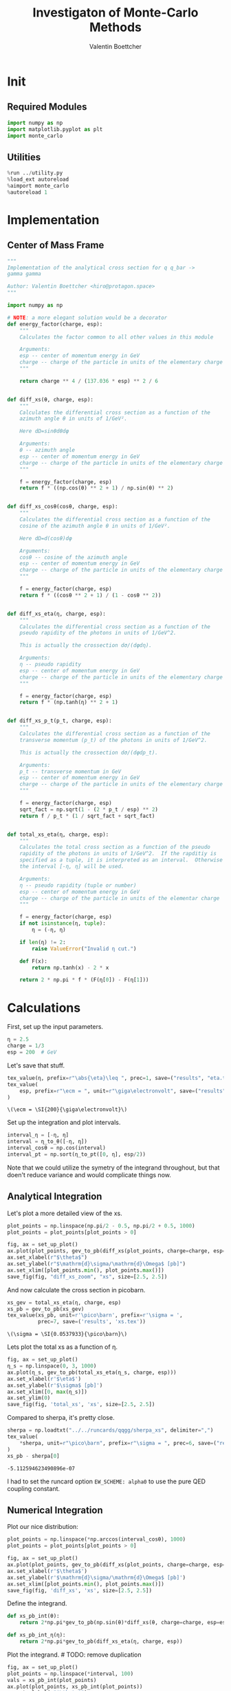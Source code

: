 #+PROPERTY: header-args :exports both :output-dir results :session xs :kernel python3
#+TITLE: Investigaton of Monte-Carlo Methods
#+AUTHOR: Valentin Boettcher

* Init
** Required Modules
#+NAME: e988e3f2-ad1f-49a3-ad60-bedba3863283
#+begin_src jupyter-python :exports both :tangle tangled/xs.py
  import numpy as np
  import matplotlib.pyplot as plt
  import monte_carlo
#+end_src

#+RESULTS: e988e3f2-ad1f-49a3-ad60-bedba3863283

** Utilities
#+NAME: 53548778-a4c1-461a-9b1f-0f401df12b08
#+BEGIN_SRC jupyter-python :exports both
%run ../utility.py
%load_ext autoreload
%aimport monte_carlo
%autoreload 1
#+END_SRC

#+RESULTS: 53548778-a4c1-461a-9b1f-0f401df12b08

* Implementation
** Center of Mass Frame
#+NAME: 777a013b-6c20-44bd-b58b-6a7690c21c0e
#+BEGIN_SRC jupyter-python :exports both :results raw drawer :exports code :tangle tangled/xs.py
  """
  Implementation of the analytical cross section for q q_bar ->
  gamma gamma

  Author: Valentin Boettcher <hiro@protagon.space>
  """

  import numpy as np

  # NOTE: a more elegant solution would be a decorator
  def energy_factor(charge, esp):
      """
      Calculates the factor common to all other values in this module

      Arguments:
      esp -- center of momentum energy in GeV
      charge -- charge of the particle in units of the elementary charge
      """

      return charge ** 4 / (137.036 * esp) ** 2 / 6


  def diff_xs(θ, charge, esp):
      """
      Calculates the differential cross section as a function of the
      azimuth angle θ in units of 1/GeV².

      Here dΩ=sinθdθdφ

      Arguments:
      θ -- azimuth angle
      esp -- center of momentum energy in GeV
      charge -- charge of the particle in units of the elementary charge
      """

      f = energy_factor(charge, esp)
      return f * ((np.cos(θ) ** 2 + 1) / np.sin(θ) ** 2)


  def diff_xs_cosθ(cosθ, charge, esp):
      """
      Calculates the differential cross section as a function of the
      cosine of the azimuth angle θ in units of 1/GeV².

      Here dΩ=d(cosθ)dφ

      Arguments:
      cosθ -- cosine of the azimuth angle
      esp -- center of momentum energy in GeV
      charge -- charge of the particle in units of the elementary charge
      """

      f = energy_factor(charge, esp)
      return f * ((cosθ ** 2 + 1) / (1 - cosθ ** 2))


  def diff_xs_eta(η, charge, esp):
      """
      Calculates the differential cross section as a function of the
      pseudo rapidity of the photons in units of 1/GeV^2.

      This is actually the crossection dσ/(dφdη).

      Arguments:
      η -- pseudo rapidity
      esp -- center of momentum energy in GeV
      charge -- charge of the particle in units of the elementary charge
      """

      f = energy_factor(charge, esp)
      return f * (np.tanh(η) ** 2 + 1)


  def diff_xs_p_t(p_t, charge, esp):
      """
      Calculates the differential cross section as a function of the
      transverse momentum (p_t) of the photons in units of 1/GeV^2.

      This is actually the crossection dσ/(dφdp_t).

      Arguments:
      p_t -- transverse momentum in GeV
      esp -- center of momentum energy in GeV
      charge -- charge of the particle in units of the elementary charge
      """

      f = energy_factor(charge, esp)
      sqrt_fact = np.sqrt(1 - (2 * p_t / esp) ** 2)
      return f / p_t * (1 / sqrt_fact + sqrt_fact)


  def total_xs_eta(η, charge, esp):
      """
      Calculates the total cross section as a function of the pseudo
      rapidity of the photons in units of 1/GeV^2.  If the rapditiy is
      specified as a tuple, it is interpreted as an interval.  Otherwise
      the interval [-η, η] will be used.

      Arguments:
      η -- pseudo rapidity (tuple or number)
      esp -- center of momentum energy in GeV
      charge -- charge of the particle in units of the elementar charge
      """

      f = energy_factor(charge, esp)
      if not isinstance(η, tuple):
          η = (-η, η)

      if len(η) != 2:
          raise ValueError("Invalid η cut.")

      def F(x):
          return np.tanh(x) - 2 * x

      return 2 * np.pi * f * (F(η[0]) - F(η[1]))
#+END_SRC

#+RESULTS: 777a013b-6c20-44bd-b58b-6a7690c21c0e
* Calculations
First, set up the input parameters.
#+BEGIN_SRC jupyter-python :exports both :results raw drawer
η = 2.5
charge = 1/3
esp = 200  # GeV
#+END_SRC

#+RESULTS:

Let's save that stuff.
#+begin_src jupyter-python :exports both :results raw drawer
  tex_value(η, prefix=r"\abs{\eta}\leq ", prec=1, save=("results", "eta.tex"))
  tex_value(
      esp, prefix=r"\ecm = ", unit=r"\giga\electronvolt", save=("results", "ecm.tex")
  )
#+end_src


#+RESULTS:
: \(\ecm = \SI{200}{\giga\electronvolt}\)

Set up the integration and plot intervals.
#+begin_src jupyter-python :exports both :results raw drawer
interval_η = [-η, η]
interval = η_to_θ([-η, η])
interval_cosθ = np.cos(interval)
interval_pt = np.sort(η_to_pt([0, η], esp/2))
#+end_src

#+RESULTS:

#+begin_note
Note that we could utilize the symetry of the integrand throughout,
but that doen't reduce variance and would complicate things now.
#+end_note

** Analytical Integration
Let's plot a more detailed view of the xs.
#+begin_src jupyter-python :exports both :results raw drawer
  plot_points = np.linspace(np.pi/2 - 0.5, np.pi/2 + 0.5, 1000)
  plot_points = plot_points[plot_points > 0]

  fig, ax = set_up_plot()
  ax.plot(plot_points, gev_to_pb(diff_xs(plot_points, charge=charge, esp=esp)))
  ax.set_xlabel(r"$\theta$")
  ax.set_ylabel(r"$\mathrm{d}\sigma/\mathrm{d}\Omega$ [pb]")
  ax.set_xlim([plot_points.min(), plot_points.max()])
  save_fig(fig, "diff_xs_zoom", "xs", size=[2.5, 2.5])
#+end_src

#+RESULTS:
[[file:./.ob-jupyter/76fd6c12bbf149b4207309816f761bcdf5660044.png]]

 And now calculate the cross section in picobarn.
 #+BEGIN_SRC jupyter-python :exports both :results raw file :file xs.tex
   xs_gev = total_xs_eta(η, charge, esp)
   xs_pb = gev_to_pb(xs_gev)
   tex_value(xs_pb, unit=r'\pico\barn', prefix=r'\sigma = ',
             prec=7, save=('results', 'xs.tex'))
 #+END_SRC

 #+RESULTS:
 : \(\sigma = \SI{0.0537933}{\pico\barn}\)
 # [goto error]

 Lets plot the total xs as a function of η.
 #+begin_src jupyter-python :exports both :results raw drawer
   fig, ax = set_up_plot()
   η_s = np.linspace(0, 3, 1000)
   ax.plot(η_s, gev_to_pb(total_xs_eta(η_s, charge, esp)))
   ax.set_xlabel(r'$\eta$')
   ax.set_ylabel(r'$\sigma$ [pb]')
   ax.set_xlim([0, max(η_s)])
   ax.set_ylim(0)
   save_fig(fig, 'total_xs', 'xs', size=[2.5, 2.5])
 #+end_src

 #+RESULTS:
 [[file:./.ob-jupyter/6c11ca246186eeea4d83adbab28d2bac650d530e.png]]


 Compared to sherpa, it's pretty close.
 #+NAME: 81b5ed93-0312-45dc-beec-e2ba92e22626
 #+BEGIN_SRC jupyter-python :exports both :results raw drawer
   sherpa = np.loadtxt("../../runcards/qqgg/sherpa_xs", delimiter=",")
   tex_value(
       ,*sherpa, unit=r"\pico\barn", prefix=r"\sigma = ", prec=6, save=("results", "xs_sherpa.tex")
   )
   xs_pb - sherpa[0]
 #+END_SRC

 #+RESULTS: 81b5ed93-0312-45dc-beec-e2ba92e22626
 : -5.112594623490896e-07

 I had to set the runcard option ~EW_SCHEME: alpha0~ to use the pure
 QED coupling constant.

** Numerical Integration
Plot our nice distribution:
#+begin_src jupyter-python :exports both :results raw drawer
  plot_points = np.linspace(*np.arccos(interval_cosθ), 1000)
  plot_points = plot_points[plot_points > 0]

  fig, ax = set_up_plot()
  ax.plot(plot_points, gev_to_pb(diff_xs(plot_points, charge=charge, esp=esp)))
  ax.set_xlabel(r'$\theta$')
  ax.set_ylabel(r'$\mathrm{d}\sigma/\mathrm{d}\Omega$ [pb]')
  ax.set_xlim([plot_points.min(), plot_points.max()])
  save_fig(fig, 'diff_xs', 'xs', size=[2.5, 2.5])
#+end_src

#+RESULTS:
[[file:./.ob-jupyter/75a16a47d4f49baccb809d925bbd349a36d945b6.png]]

Define the integrand.
#+begin_src jupyter-python :exports both :results raw drawer
  def xs_pb_int(θ):
      return 2*np.pi*gev_to_pb(np.sin(θ)*diff_xs(θ, charge=charge, esp=esp))

  def xs_pb_int_η(η):
      return 2*np.pi*gev_to_pb(diff_xs_eta(η, charge, esp))
#+end_src

#+RESULTS:

Plot the integrand. # TODO: remove duplication
#+begin_src jupyter-python :exports both :results raw drawer
  fig, ax = set_up_plot()
  plot_points = np.linspace(*interval, 100)
  vals = xs_pb_int(plot_points)
  ax.plot(plot_points, xs_pb_int(plot_points))
  ax.set_xlabel(r"$\theta$")
  ax.set_ylabel(r"$2\pi\cdot \mathrm{d}\sigma/\mathrm{d}\theta$ [pb]")
  ax.set_xlim([plot_points.min(), plot_points.max()])
  ax.axhline(vals.mean(), color="gray", linestyle="--", label="mean")
  ax.axhspan(
      vals.mean() - vals.std(),
      vals.mean() + vals.std(),
      alpha=0.1,
      color="red",
      label=r"$\sigma$ (stddev)",
  )
  ax.legend()
  ax.set_ylim([0, 0.09])
  save_fig(fig, "xs_integrand", "xs", size=[3, 2.2])
#+end_src

#+RESULTS:
[[file:./.ob-jupyter/c6475d9a7ff68efac62047df38b6dff727b47ca1.png]]
*** Integral over θ
Intergrate σ with the mc method.
#+begin_src jupyter-python :exports both :results raw drawer
  xs_pb_res = monte_carlo.integrate(xs_pb_int, interval, epsilon=1e-3)
  xs_pb_res
#+end_src

#+RESULTS:
: IntegrationResult(result=0.05370422724204307, sigma=0.000985235491146465, N=2175)

We gonna export that as tex.
#+begin_src jupyter-python :exports both :results raw drawer
  tex_value(*xs_pb_res.combined_result, unit=r'\pico\barn',
            prefix=r'\sigma = ', save=('results', 'xs_mc.tex'))
  tex_value(xs_pb_res.N, prefix=r'N = ', save=('results', 'xs_mc_N.tex'))
#+end_src

#+RESULTS:
: \(N = 2175\)

*** Integration over η
Plot the intgrand of the pseudo rap.
#+begin_src jupyter-python :exports both :results raw drawer
  fig, ax = set_up_plot()
  points = np.linspace(*interval_η, 1000)
  ax.set_xlim(*interval_η)
  vals = xs_pb_int_η(points)
  ax.plot(points, vals)
  ax.set_xlabel(r"$\eta$")
  ax.set_ylabel(r"$2\pi\cdot \mathrm{d}\sigma/\mathrm{d}\eta$ [pb]")
  ax.axhline(vals.mean(), color="gray", linestyle="--", label="mean")
  ax.axhspan(
      vals.mean() - vals.std(),
      vals.mean() + vals.std(),
      alpha=0.1,
      color="red",
      label=r"$\sigma$ (stddev)",
  )
  ax.legend()
  ax.set_ylim([0, 0.09])
  save_fig(fig, "xs_integrand_eta", "xs", size=[3, 2.2])
  vals.std()
#+end_src

#+RESULTS:
:RESULTS:
: 0.0022315324126441238
[[file:./.ob-jupyter/8dfec98a513c90cfa5ce0b0fa0c738990a00f545.png]]
:END:

#+begin_src jupyter-python :exports both :results raw drawer
  xs_pb_η = monte_carlo.integrate(xs_pb_int_η,
                                  interval_η, epsilon=1e-3)
  xs_pb_η
#+end_src

#+RESULTS:
: IntegrationResult(result=0.054328082662847096, sigma=0.0008889740179901874, N=155)

As we see, the result is a little better if we use pseudo rapidity,
because the differential cross section does not difverge anymore.  But
becase our η interval is covering the range where all the variance is
occuring, the improvement is rather marginal.

And yet again export that as tex.
#+begin_src jupyter-python :exports both :results raw drawer
  tex_value(*xs_pb_η.combined_result, unit=r'\pico\barn', prefix=r'\sigma = ',
            save=('results', 'xs_mc_eta.tex'))
  tex_value(xs_pb_η.N, prefix=r'N = ', save=('results', 'xs_mc_eta_N.tex'))
#+end_src

#+RESULTS:
: \(N = 155\)

*** Using =VEGAS=
Now we use =VEGAS= on the θ parametrisation and see what happens.
#+begin_src jupyter-python :exports both :results raw drawer
  num_increments = 20
  xs_pb_vegas = monte_carlo.integrate_vegas(
      xs_pb_int,
      interval,
      num_increments=num_increments,
      alpha=2,
      increment_epsilon=0.02,
      vegas_point_density=20,
      epsilon=.001,
      acumulate=False,
  )
  xs_pb_vegas
#+end_src

#+RESULTS:
: VegasIntegrationResult(result=0.05385147100350073, sigma=0.0006449656280866641, N=280, increment_borders=array([0.16380276, 0.20363829, 0.25058487, 0.31248736, 0.38984712,
:        0.48282703, 0.59789014, 0.74604506, 0.94478021, 1.2118738 ,
:        1.54691711, 1.87902642, 2.1520019 , 2.36389993, 2.52652553,
:        2.64522286, 2.73822153, 2.81570396, 2.87868105, 2.93141331,
:        2.9777899 ]), vegas_iterations=7)

This is pretty good, although the variance reduction may be achieved
partially by accumulating the results from all runns. Here this gives
us one order of magnitude more than we wanted.

And export that as tex.
#+begin_src jupyter-python :exports both :results raw drawer
  tex_value(*xs_pb_vegas.combined_result, unit=r'\pico\barn',
            prefix=r'\sigma = ', save=('results', 'xs_mc_θ_vegas.tex'))
  tex_value(xs_pb_vegas.N, prefix=r'N = ', save=('results', 'xs_mc_θ_vegas_N.tex'))
  tex_value(xs_pb_vegas.vegas_iterations, prefix=r'\times', save=('results', 'xs_mc_θ_vegas_it.tex'))
  tex_value(num_increments, prefix=r'K = ', save=('results', 'xs_mc_θ_vegas_K.tex'))
#+end_src

#+RESULTS:
: \(K = 20\)

Surprisingly, acumulation, the result ain't much different.
This depends, of course, on the iteration count.
#+begin_src jupyter-python :exports both :results raw drawer
  monte_carlo.integrate_vegas(
      xs_pb_int,
      interval,
      num_increments=num_increments,
      alpha=2,
      increment_epsilon=0.02,
      vegas_point_density=20,
      epsilon=.001,
      acumulate=True,
  )
#+end_src

#+RESULTS:
: VegasIntegrationResult(result=0.05419976451760529, sigma=0.00038210829821375814, N=280, increment_borders=array([0.16380276, 0.209144  , 0.26039234, 0.32229493, 0.39804137,
:        0.4909879 , 0.61029879, 0.76665441, 0.96505962, 1.23126267,
:        1.56730971, 1.90682879, 2.16989773, 2.36757191, 2.52448316,
:        2.65073717, 2.7473928 , 2.82281282, 2.88572888, 2.93664028,
:        2.9777899 ]), vegas_iterations=7)

Let's define some little helpers.
#+begin_src jupyter-python :exports both :tangle tangled/plot_utils.py
  """
  Some shorthands for common plotting tasks related to the investigation
  of monte-carlo methods in one rimension.

  Author: Valentin Boettcher <hiro at protagon.space>
  """

  import matplotlib.pyplot as plt
  import numpy as np
  from utility import *


  def plot_increments(ax, increment_borders, label=None, *args, **kwargs):
      """Plot the increment borders from a list.  The first and last one

      :param ax: the axis on which to draw
      :param list increment_borders: the borders of the increments
      :param str label: the label to apply to one of the vertical lines
      """

      ax.axvline(x=increment_borders[1], label=label, *args, **kwargs)

      for increment in increment_borders[1:-1]:
          ax.axvline(x=increment, *args, **kwargs)


  def plot_vegas_weighted_distribution(
      ax, points, dist, increment_borders, integral=None, color="orange", *args, **kwargs
  ):
      """Plot the distribution with VEGAS weights applied.

      :param ax: axis
      :param points: points
      :param dist: distribution
      :param increment_borders: increment borders
      """

      num_increments = increment_borders.size
      weighted_dist = dist.copy()

      var = 0
      total_weight = points.max() - points.min()
      for left_border, right_border in zip(increment_borders[:-1], increment_borders[1:]):
          length = right_border - left_border
          mask = (left_border <= points) & (points <= right_border)
          weighted_dist[mask] = dist[mask] * num_increments * length
          if integral:
              var += (
                  np.sum((integral - weighted_dist[mask]) ** 2)
                  / (weighted_dist[mask].size - 1)
                  ,* length
                  / total_weight
              )

      if integral:
          std = np.sqrt(var)
          ax.axhline(weighted_dist.mean(), color=color, linestyle="--")
          ax.axhspan(
              weighted_dist.mean() - std,
              weighted_dist.mean() + std,
              color=color,
              alpha=0.2,
              linestyle="--",
          )

      ax.plot(
          points, weighted_dist, *args, color=color, **kwargs,
      )


  def plot_stratified_rho(ax, points, increment_borders, *args, **kwargs):
      """Plot the weighting distribution resulting from the increment
      borders.

      :param ax: axis
      :param points: points
      :param increment_borders: increment borders

      """

      num_increments = increment_borders.size
      ρ = np.empty_like(points)
      for left_border, right_border in zip(increment_borders[:-1], increment_borders[1:]):
          length = right_border - left_border
          mask = (left_border <= points) & (points <= right_border)
          ρ[mask] = 1 / (num_increments * length)

      ax.plot(points, ρ, *args, **kwargs)
#+end_src

#+RESULTS:

And now we plot the integrand with the incremens.
#+begin_src jupyter-python :exports both :results raw drawer
  fig, ax = set_up_plot()
  ax.set_xlim(*interval)
  ax.set_xlabel(r"$\theta$")
  ax.set_ylabel(r"$2\pi\cdot \mathrm{d}\sigma/\mathrm{d}\theta$ [pb]")
  ax.set_ylim([0, 0.09])
  plot_points = np.linspace(*interval, 1000)
  vals = xs_pb_int(plot_points)
  ax.plot(plot_points, xs_pb_int(plot_points), label="Distribution")
  ax.axhline(vals.mean(), color="C0", linestyle="--")
  ax.axhspan(
      vals.mean() - vals.std(),
      vals.mean() + vals.std(),
      alpha=0.1,
      color="C0",
  )

  plot_increments(
      ax,
      xs_pb_vegas.increment_borders,
      label="Increment Borders",
      color="gray",
      linestyle="--",
  )

  plot_vegas_weighted_distribution(
      ax,
      plot_points,
      xs_pb_int(plot_points),
      xs_pb_vegas.increment_borders,
      xs_pb_vegas.result,
      label="Weighted Distribution",
  )

  ax.legend(fontsize="small", loc="lower left")
  save_fig(fig, "xs_integrand_vegas", "xs", size=[5, 3])
#+end_src

#+RESULTS:
[[file:./.ob-jupyter/a8eebf03d003ff21bc3fcb859a93f05f6334b358.png]]
*** Testing the Statistics
Let's battle test the statistics.
#+begin_src jupyter-python :exports both :results raw drawer
  num_runs = 1000
  num_within = 0

  for _ in range(num_runs):
      val, err = \
          monte_carlo.integrate(xs_pb_int, interval, epsilon=1e-3).combined_result
      if abs(xs_pb - val) <= err:
          num_within += 1

  num_within/num_runs
#+end_src

#+RESULTS:
: 0.678

So we see: the standard deviation is sound.

Doing the same thing with =VEGAS= works as well.
#+begin_src jupyter-python :exports both :results raw drawer
  num_runs = 1000
  num_within = 0
  for _ in range(num_runs):
      val, err = monte_carlo.integrate_vegas(
          xs_pb_int,
          interval,
          num_increments=num_increments,
          alpha=1,
          increment_epsilon=0.02,
          vegas_point_density=10,
          epsilon=0.1,
          acumulate=False,
      ).combined_result

      if abs(xs_pb - val) <= err:
          num_within += 1
  num_within / num_runs
#+end_src

#+RESULTS:
:RESULTS:
: /home/hiro/Documents/Projects/UNI/Bachelor/prog/python/qqgg/monte_carlo.py:451: RuntimeWarning: invalid value encountered in double_scalars
:   variance = (
: 0.0
:END:

** Sampling and Analysis
Define the sample number.
#+begin_src jupyter-python :exports both :results raw drawer
  sample_num = 1_000_000
  tex_value(
      sample_num, prefix="N = ", save=("results", "4imp-sample-size.tex"),
  )
#+end_src

#+RESULTS:
: \(N = 1000000\)

Let's define shortcuts for our distributions. The 2π are just there
for formal correctnes. Factors do not influecence the outcome.
#+begin_src jupyter-python :exports both :results raw drawer
  def dist_cosθ(x):
      return gev_to_pb(diff_xs_cosθ(x, charge, esp))

  def dist_η(x):
      return gev_to_pb(diff_xs_eta(x, charge, esp))
#+end_src

#+RESULTS:

*** Sampling the cosθ cross section

Now we monte-carlo sample our distribution. We observe that the efficiency his very bad!
#+begin_src jupyter-python :exports both :results raw drawer
  cosθ_sample, cosθ_efficiency = \
      monte_carlo.sample_unweighted_array(sample_num, dist_cosθ,
                                          interval_cosθ, report_efficiency=True,
                                          cache='cache/bare_cos_theta',
                                          proc='auto')
  cosθ_efficiency
#+end_src

#+RESULTS:
:RESULTS:
: Loading Cache:  sample_unweighted_array
: 0.02738751517805198
:END:

Let's save that.
#+begin_src jupyter-python :exports both :results raw drawer
  tex_value(
      cosθ_efficiency * 100,
      prefix=r"\mathfrak{e} = ",
      suffix=r"\%",
      save=("results", "naive_th_samp.tex"),
  )
#+end_src

#+RESULTS:
: \(\mathfrak{e} = 3\%\)

Our distribution has a lot of variance, as can be seen by plotting it.
#+begin_src jupyter-python :exports both :results raw drawer
  pts = np.linspace(*interval_cosθ, 100)
  fig, ax = set_up_plot()
  ax.plot(pts, dist_cosθ(pts))
  ax.set_xlabel(r'$\cos\theta$')
  ax.set_ylabel(r'$\frac{\mathrm{d}\sigma}{\mathrm{d}\Omega}$')
#+end_src

#+RESULTS:
:RESULTS:
: Text(0, 0.5, '$\\frac{\\mathrm{d}\\sigma}{\\mathrm{d}\\Omega}$')
[[file:./.ob-jupyter/61aa35001fa08ee2f749c61ea2e26bec3edc6427.png]]
:END:

We define a friendly and easy to integrate upper limit function.
#+begin_src jupyter-python :exports both :results raw drawer
  fig, ax = set_up_plot()
  upper_limit = dist_cosθ(interval_cosθ[0]) / interval_cosθ[0] ** 2
  upper_base = dist_cosθ(0)


  def upper(x):
      return upper_base + upper_limit * x ** 2


  def upper_int(x):
      return upper_base * x + upper_limit * x ** 3 / 3


  ax.plot(pts, upper(pts), label="upper bound")
  ax.plot(pts, dist_cosθ(pts), label=r"$f_{\cos\theta}$")

  ax.legend(fontsize='small')
  ax.set_xlabel(r"$\cos\theta$")
  ax.set_ylabel(r"$\frac{\mathrm{d}\sigma}{\mathrm{d}\cos\theta}$ [pb]")
  save_fig(fig, "upper_bound", "xs_sampling", size=(3, 2.5))
#+end_src

#+RESULTS:
[[file:./.ob-jupyter/a3e658d242e9fe190627d8eba7117d48edff01f9.png]]


To increase our efficiency, we have to specify an upper bound. That is
at least a little bit better. The numeric inversion is horribly inefficent.
#+begin_src jupyter-python :exports both :results raw drawer
  cosθ_sample_tuned, cosθ_efficiency_tuned = monte_carlo.sample_unweighted_array(
      sample_num,
      dist_cosθ,
      interval_cosθ,
      report_efficiency=True,
      proc="auto",
      cache="cache/bare_cos_theta_tuned",
      upper_bound=[upper, upper_int],
  )
  cosθ_efficiency_tuned
#+end_src

#+RESULTS:
:RESULTS:
: Loading Cache:  sample_unweighted_array
: 0.07904706665774734
:END:
<<cosθ-bare-eff>>

#+begin_src jupyter-python :exports both :results raw drawer
  tex_value(
      cosθ_efficiency_tuned * 100,
      prefix=r"\mathfrak{e} = ",
      suffix=r"\%",
      save=("results", "tuned_th_samp.tex"),
  )
#+end_src

#+RESULTS:
: \(\mathfrak{e} = 8\%\)

# TODO: Looks fishy
Nice! And now draw some histograms.

We define an auxilliary method for convenience.
#+begin_src jupyter-python :exports both :results raw drawer :tangle tangled/plot_utils.py
  import matplotlib.gridspec as gridspec
  from scipy.stats import chi2


  def test_compatibility(hist_1, hist_2):
      hist_2.reshape(hist_1.shape)
      test = np.sum(
          np.divide(
              ((hist_1 - hist_2) ** 2).astype(float),
              (hist_1 + hist_2).astype(float),
              out=np.zeros_like(hist_1).astype(float),
              where=(hist_1 + hist_2) > 0,
          )
      )

      return test, 1 - chi2.cdf(test, len(hist_1))


  def draw_ratio_plot(histograms, normalize_to=1, **kwargs):
      fig, (ax_hist, ax_ratio) = set_up_plot(
          2, 1, sharex=True, gridspec_kw=dict(height_ratios=[3, 1], hspace=0), **kwargs
      )

      reference, edges = histograms[0]["hist"]
      reference_error = np.sqrt(reference)

      ref_int = hist_integral(histograms[0]["hist"])
      reference = reference / ref_int
      reference_error = reference_error / ref_int

      for i, histogram in enumerate(histograms):
          heights, _ = (
              histogram["hist"]
              if "hist" in histogram
              else np.histogram(histogram["samples"], bins=edges)
          )

          if i > 0:
              test, ratio = test_compatibility(heights, histograms[0]["hist"][0])
              histogram["hist_kwargs"]["label"] = (
                  histogram["hist_kwargs"].get("label", "")
                  + "\n"
                  + rf"$P = {ratio:.2f}\; T = {test:.2f}$"
              )

          integral = hist_integral([heights, edges])
          errors = np.sqrt(heights) / integral
          heights = heights / integral

          draw_histogram(
              ax_hist,
              [heights, edges],
              errorbars=errors,
              hist_kwargs=(
                  histogram["hist_kwargs"] if "hist_kwargs" in histogram else dict()
              ),
              errorbar_kwargs=(
                  histogram["errorbar_kwargs"]
                  if "errorbar_kwargs" in histogram
                  else dict()
              ),
              normalize_to=normalize_to,
          )

          set_up_axis(ax_ratio, pimp_top=False)
          draw_histogram(
              ax_ratio,
              [
                  np.divide(
                      heights, reference, out=np.ones_like(heights), where=reference != 0
                  ),
                  edges,
              ],
              errorbars=np.divide(
                  errors, reference, out=np.zeros_like(heights), where=reference != 0
              ),
              hist_kwargs=(
                  histogram["hist_kwargs"] if "hist_kwargs" in histogram else dict()
              ),
              errorbar_kwargs=(
                  histogram["errorbar_kwargs"]
                  if "errorbar_kwargs" in histogram
                  else dict()
              ),
              normalize_to=None,
          )

          ax_ratio.set_ylabel("ratio")

      return fig, (ax_hist, ax_ratio)


  def hist_integral(hist):
      heights, edges = hist
      return heights @ (edges[1:] - edges[:-1])


  def draw_histogram(
      ax,
      histogram,
      errorbars=True,
      hist_kwargs=dict(color="#1f77b4"),
      errorbar_kwargs=dict(),
      autoau=True,
      normalize_to=None,
  ):
      """Draws a histogram with optional errorbars using the step style.

      :param ax: axis to draw on
      :param histogram: an array of the form [heights, edges]
      :param hist_kwargs: keyword args to pass to `ax.step`
      :param errorbar_kwargs: keyword args to pass to `ax.errorbar`
      :param autoau: if set, the y axis will receive an a.u. label
      :param normalize_to: if set, the histogram will be normalized to the value
      :returns: the given axis
      """

      heights, edges = histogram
      centers = (edges[1:] + edges[:-1]) / 2
      deviations = (
          (errorbars if isinstance(errorbars, (np.ndarray, list)) else np.sqrt(heights))
          if errorbars is not False
          else None
      )

      if normalize_to is not None:
          integral = hist_integral(histogram)
          heights = heights / integral * normalize_to
          if errorbars is not False:
              deviations = deviations / integral * normalize_to

      hist_plot = ax.step(edges, [heights[0], *heights], **hist_kwargs)

      if errorbars is not False:
          if "color" not in errorbar_kwargs:
              errorbar_kwargs["color"] = hist_plot[0].get_color()

          ax.errorbar(centers, heights, deviations, linestyle="none", **errorbar_kwargs)

      ax.set_xlim(*[edges[0], edges[-1]])
      ax.set_ylabel("a.u.")

      return ax


  def draw_histo_auto(points, xlabel, bins=50, range=None, rethist=False, **kwargs):
      """Creates a histogram figure from sample points, normalized to unity.

      :param points: samples
      :param xlabel: label of the x axis
      :param bins: number of bins
      :param range: the range of the values
      :param rethist: whether to return the histogram as third argument
      :returns: figure, axis
      """

      hist = np.histogram(points, bins, range=range, **kwargs)
      fig, ax = set_up_plot()
      draw_histogram(ax, hist, normalize_to=1)

      ax.set_xlabel(xlabel)
      ax.set_ylabel("Count")

      return (fig, ax, hist) if rethist else (fig, ax)
#+end_src

#+RESULTS:

The histogram for cosθ.
#+begin_src jupyter-python :exports both :results raw drawer
  fig, _ = draw_histo_auto(cosθ_sample, r'$\cos\theta$')
  save_fig(fig, 'histo_cos_theta', 'xs', size=(4,3))
  hist_cosθ = np.histogram(cosθ_sample, bins=50, range=interval_cosθ)
#+end_src

#+RESULTS:
[[file:./.ob-jupyter/ebc5d8873924ff1b194ac2855e0c701a67359392.png]]

*** Observables
Now we define some utilities to draw real 4-momentum samples.
#+begin_src jupyter-python :exports both :tangle tangled/xs.py
  @numpy_cache("momentum_cache")
  def sample_momenta(sample_num, interval, charge, esp, seed=None, **kwargs):
      """Samples `sample_num` unweighted photon 4-momenta from the
      cross-section. Superflous kwargs are passed on to
      `sample_unweighted_array`.

      :param sample_num: number of samples to take
      :param interval: cosθ interval to sample from
      :param charge: the charge of the quark
      :param esp: center of mass energy
      :param seed: the seed for the rng, optional, default is system
          time

      :returns: an array of 4 photon momenta

      :rtype: np.ndarray

      """

      cosθ_sample = monte_carlo.sample_unweighted_array(
          sample_num,
          lambda x: diff_xs_cosθ(x, charge, esp),
          interval,
          upper_bound=diff_xs_cosθ(interval[0], charge, esp),
          ,**kwargs
      )

      φ_sample = np.random.uniform(0, 1, sample_num)

      def make_momentum(esp, cosθ, φ):
          sinθ = np.sqrt(1 - cosθ ** 2)
          return np.array([1, sinθ * np.cos(φ), sinθ * np.sin(φ), cosθ],) * esp / 2

      momenta = np.array(
          [make_momentum(esp, cosθ, φ) for cosθ, φ in np.array([cosθ_sample, φ_sample]).T]
      )
      return momenta
#+end_src

#+RESULTS:

To generate histograms of other obeservables, we have to define them
as functions on 4-impuleses. Using those to transform samples is
analogous to transforming the distribution itself.
#+begin_src jupyter-python :session obs :exports both :results raw drawer :tangle tangled/observables.py
  """This module defines some observables on arrays of 4-pulses."""
  import numpy as np
  from utility import minkowski_product


  def p_t(p):
      """Transverse momentum

      :param p: array of 4-momenta
      """

      return np.linalg.norm(p[:, 1:3], axis=1)


  def η(p):
      """Pseudo rapidity.

      :param p: array of 4-momenta
      """

      return np.arccosh(np.linalg.norm(p[:, 1:], axis=1) / p_t(p)) * np.sign(p[:, 3])


  def inv_m(p_1, p_2):
      """Invariant mass off the final state system.

      :param p_1: array of 4-momenta, first fs particle
      :param p_2: array of 4-momenta, second fs particle
      """

      total_p = p_1 + p_2
      return np.sqrt(minkowski_product(total_p, total_p))


  def cosθ(p):
      return p[:, 3] / p[:, 0]

  def o_angle(p_1, p_2):
      eta_1 = η(p_1)
      eta_2 = η(p_2)

      return np.abs(np.tanh((eta_1 - eta_2) / 2))

  def o_angle_cs(p_1, p_2):
      eta_1 = η(p_1)
      eta_2 = η(p_2)
      pT_1 = p_t(p_1)
      pT_2 = p_t(p_2)
      total_pT = p_t(p_1 + p_2)
      m = inv_m(p_1, p_2)

      return np.abs(
          np.sinh(eta_1 - eta_2)
          ,* 2
          ,* pT_1
          ,* pT_2
          / np.sqrt(m ** 2 + total_pT ** 2)
          / m
      )
#+end_src

#+RESULTS:

And import them.
#+begin_src jupyter-python :exports both :results raw drawer
  %aimport tangled.observables
  obs = tangled.observables
#+end_src

#+RESULTS:

Lets try it out.
#+begin_src jupyter-python :exports both :results raw drawer
  momentum_sample = sample_momenta(
      sample_num,
      interval_cosθ,
      charge,
      esp,
      proc='auto',
      momentum_cache="cache/momenta_bare_cos_θ_2",
  )
  momentum_sample
#+end_src

#+RESULTS:
:RESULTS:
: Loading Cache:  sample_momenta
: array([[100.        ,  43.67585275,  30.26877444, -84.71257982],
:        [100.        ,  31.52841907,  18.93244254, -92.99205025],
:        [100.        ,  41.50104089,  22.42426285, -88.1749173 ],
:        ...,
:        [100.        ,  28.42418488,  10.01244637,  95.35101799],
:        [100.        ,  38.34990584,  49.07853825,  78.23414731],
:        [100.        ,  64.31352553,  18.0419806 , -74.41946902]])
:END:


Now let's make a histogram of the η distribution.
#+begin_src jupyter-python :exports both :results raw drawer
  η_sample = obs.η(momentum_sample)
  fig, ax, hist_obs_η = draw_histo_auto(
      η_sample, r"$eta$", range=interval_η, rethist=True
  )
  save_fig(fig, "histo_eta", "xs_sampling", size=[3, 3])
#+end_src

#+RESULTS:
[[file:./.ob-jupyter/51ab48dd059a08fee7dd510858497a37494e9986.png]]


And the same for the p_t (transverse momentum) distribution.
#+begin_src jupyter-python :exports both :results raw drawer
  p_t_sample = obs.p_t(momentum_sample)
  fig, ax, hist_obs_pt = draw_histo_auto(
      p_t_sample, r"$p_T$ [GeV]", range=interval_pt, rethist=True
  )
  save_fig(fig, "histo_pt", "xs_sampling", size=[3, 3])
#+end_src

#+RESULTS:
[[file:./.ob-jupyter/e66bea82201e39254b79ebcf5d67f25e1fc7b0fc.png]]

That looks somewhat fishy, but it isn't.
#+begin_src jupyter-python :exports both :results raw drawer
  fig, ax = set_up_plot()
  points = np.linspace(interval_pt[0], interval_pt[1] - .01, 1000)
  ax.plot(points, gev_to_pb(diff_xs_p_t(points, charge, esp)))
  ax.set_xlabel(r'$p_\mathrm{T}$')
  ax.set_xlim(interval_pt[0], interval_pt[1] + 1)
  ax.set_ylim([0, gev_to_pb(diff_xs_p_t(interval_pt[1] -.01, charge, esp))])
  ax.set_ylabel(r'$\frac{\mathrm{d}\sigma}{\mathrm{d}p_\mathrm{T}}$ [pb]')
  save_fig(fig, 'diff_xs_p_t', 'xs_sampling', size=[4, 2])
#+end_src

#+RESULTS:
[[file:./.ob-jupyter/5c39a14515ced9b3f1d5d0cdd0c4fe75921ee3a7.png]]
this is strongly peaked at p_t=100GeV. (The jacobian goes like 1/x there!)

*** Sampling the η cross section
An again we see that the efficiency is way, way! better...
#+begin_src jupyter-python :exports both :results raw drawer
  η_sample, η_efficiency = monte_carlo.sample_unweighted_array(
      sample_num,
      dist_η,
      interval_η,
      report_efficiency=True,
      proc="auto",
      cache="cache/sample_bare_eta_1",
  )
  tex_value(
      η_efficiency * 100,
      prefix=r"\mathfrak{e} = ",
      suffix=r"\%",
      save=("results", "eta_eff.tex"),
  )
#+end_src

#+RESULTS:
:RESULTS:
: Loading Cache:  sample_unweighted_array
: \(\mathfrak{e} = 41\%\)
:END:
<<η-eff>>

Let's draw a histogram to compare with the previous results.
#+begin_src jupyter-python :exports both :results raw drawer
  η_hist = np.histogram(η_sample, bins=50)
  fig, (ax_hist, ax_ratio) = draw_ratio_plot(
      [
          dict(hist=η_hist, hist_kwargs=dict(label=r"sampled from $\mathrm{d}\sigma / d\eta$"),),
          dict(
              hist=hist_obs_η,
              hist_kwargs=dict(
                  label=r"sampled from $\mathrm{d}\sigma / d\cos\theta$", color="black"
              ),
          ),
      ],
  )

  ax_hist.legend(loc="upper center", fontsize="small")
  ax_ratio.set_xlabel(r"$\eta$")
  save_fig(fig, "comparison_eta", "xs_sampling", size=(4, 4))
#+end_src

#+RESULTS:
[[file:./.ob-jupyter/7cb4350f5dd1acd97f65e085b27f2f48dcdd1710.png]]

Looks good to me :).

*** Sampling with =VEGAS=
To get the increments, we have to let =VEGAS= loose on our
distribution. We throw away the integral, but keep the increments.

#+begin_src jupyter-python :exports both :results raw drawer
  K = 10
  increments = monte_carlo.integrate_vegas(
      dist_cosθ, interval_cosθ, num_increments=K, alpha=1, increment_epsilon=0.01
  ).increment_borders
  tex_value(
      K, prefix=r"K = ", save=("results", "vegas_samp_num_increments.tex"),
  )
  increments
#+end_src

#+RESULTS:
: array([-0.9866143 , -0.96824782, -0.92703521, -0.83170383, -0.59295229,
:        -0.00641632,  0.58992428,  0.83013988,  0.92670951,  0.96827511,
:         0.9866143 ])

Visualizing the increment borders gives us the information we want.
#+begin_src jupyter-python :exports both :results raw drawer
  pts = np.linspace(*interval_cosθ, 100)
  fig, ax = set_up_plot()
  ax.plot(pts, dist_cosθ(pts))
  ax.set_xlabel(r'$\cos\theta$')
  ax.set_ylabel(r'$\frac{\mathrm{d}\sigma}{\mathrm{d}\Omega}$')
  ax.set_xlim(*interval_cosθ)
  plot_increments(ax, increments,
                  label='Increment Borderds', color='gray', linestyle='--')
  ax.legend()
#+end_src

#+RESULTS:
:RESULTS:
: <matplotlib.legend.Legend at 0x7f250f27aa90>
[[file:./.ob-jupyter/11cdf27c7a9cfff1f2d6587659f03cfbacf14ee5.png]]
:END:

We can now plot the reweighted distribution to observe the variance
reduction visually.

#+begin_src jupyter-python :exports both :results raw drawer
  pts = np.linspace(*interval_cosθ, 1000)
  fig, ax = set_up_plot()
  ax.plot(pts, dist_cosθ(pts), label="Distribution")
  plot_vegas_weighted_distribution(
      ax, pts, dist_cosθ(pts), increments, label="Weighted Distribution"
  )
  ax.set_xlabel(r"$\cos\theta$")
  ax.set_ylabel(r"$\frac{\mathrm{d}\sigma}{\mathrm{d}\cos\theta}$")
  ax.set_xlim(*interval_cosθ)
  plot_increments(
      ax, increments, label="Increment Borderds", color="gray", linestyle="--"
  )
  ax.legend(fontsize="small")
  save_fig(fig, "vegas_strat_dist", "xs_sampling", size=(3, 2.3))
#+end_src

#+RESULTS:
[[file:./.ob-jupyter/9943c64a93c802076faf2da5759cdfa6f50e3e56.png]]


I am batman! Let's plot the weighting distribution.
#+begin_src jupyter-python :exports both :results raw drawer
  pts = np.linspace(*interval_cosθ, 1000)
  fig, ax = set_up_plot()
  plot_stratified_rho(ax, pts, increments)
  ax.set_xlabel(r"$\cos\theta$")
  ax.set_ylabel(r"$\rho$")
  ax.set_xlim(*interval_cosθ)
  save_fig(fig, "vegas_rho", "xs_sampling", size=(3, 2.3))
#+end_src

#+RESULTS:
[[file:./.ob-jupyter/6714baa31285dd660235b3587945612fa753341d.png]]

Now, draw a sample and look at the efficiency.

#+begin_src jupyter-python :exports both :results raw drawer
  cosθ_sample_strat, cosθ_efficiency_strat = monte_carlo.sample_unweighted_array(
      sample_num,
      dist_cosθ,
      increment_borders=increments,
      report_efficiency=True,
      proc="auto",
      cache="cache/sample_bare_cos_theta_vegas_1",
  )
  cosθ_efficiency_strat
#+end_src

#+RESULTS:
:RESULTS:
: Loading Cache:  sample_unweighted_array
: 0.599386385426654
:END:

#+begin_src jupyter-python :exports both :results raw drawer
  tex_value(
      cosθ_efficiency_strat * 100,
      prefix=r"\mathfrak{e} = ",
      suffix=r"\%",
      save=("results", "strat_th_samp.tex"),
  )
#+end_src

#+RESULTS:
: \(\mathfrak{e} = 60\%\)

If we compare that to [[cosθ-bare-eff]], we can see the improvement :P.
It is even better the [[η-eff]].  The histogram looks just the same.

#+begin_src jupyter-python :exports both :results raw drawer
fig, _ = draw_histo_auto(cosθ_sample_strat, r'$\cos\theta$')
save_fig(fig, 'histo_cos_theta_strat', 'xs', size=(4,3))
#+end_src

#+RESULTS:
[[file:./.ob-jupyter/e5a0b48e734e9986fe341dfd1ada1c6e25840b90.png]]

*** Some Histograms with Rivet
**** Init
#+begin_src jupyter-python :exports both :results raw drawer
  import yoda
#+end_src

#+RESULTS:
: Welcome to JupyROOT 6.20/04

**** Plot the Histos
#+RESULTS:

#+begin_src jupyter-python :exports both :results raw drawer :tangle tangled/plot_utils.py
  def yoda_to_numpy(histo):
      edges = histo.xEdges()
      heights = np.array([bi.numEntries() for bi in histo])

      return heights, edges


  def draw_yoda_histo_auto(h, xlabel, **kwargs):
      hist = yoda_to_numpy(h)
      fig, ax = set_up_plot()
      draw_histogram(ax, hist, errorbars=True, normalize_to=1, **kwargs)

      ax.set_xlabel(xlabel)
      return fig, ax
#+end_src

#+RESULTS:

#+begin_src jupyter-python :exports both :results raw drawer
  yoda_file = yoda.read("../../runcards/qqgg/analysis/Analysis.yoda")
  sherpa_histos = {
      "pT": dict(reference=p_t_sample, label="$p_T$ [GeV]"),
      "eta": dict(reference=η_sample, label=r"$\eta$"),
      "cos_theta": dict(reference=cosθ_sample, label=r"$\cos\theta$"),
  }

  for key, sherpa_hist in sherpa_histos.items():
      yoda_hist = yoda_to_numpy(yoda_file["/MC_DIPHOTON_SIMPLE/" + key])
      label = sherpa_hist["label"]
      fig, (ax_hist, ax_ratio) = draw_ratio_plot(
          [
              dict(
                  hist=yoda_hist,
                  hist_kwargs=dict(
                      label="Sherpa Reference"
                  ),
                  errorbars=True,
              ),
              dict(
                  samples=sherpa_hist["reference"],
                  hist_kwargs=dict(label="Own Implementation"),
              ),
          ],
      )
      ax_ratio.set_xlabel(label)
      ax_hist.legend(fontsize='small')
      save_fig(fig, "histo_sherpa_" + key, "xs_sampling", size=(4, 3.5))
#+end_src

#+RESULTS:
:RESULTS:
: 1000000 1000000
: 1000000 1000000
: 1000000 1000000
[[file:./.ob-jupyter/8e2e91bb3b84d156ced2badb0a43ebb12a6c899b.png]]
[[file:./.ob-jupyter/935bfb8dd4efc0a5dda495044c13a253e23fb471.png]]
[[file:./.ob-jupyter/d788eb3b63ddc3081faf9bab8e781b48ee4b3382.png]]
:END:
